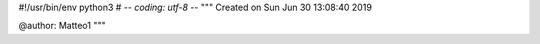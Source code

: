 #!/usr/bin/env python3
# -*- coding: utf-8 -*-
"""
Created on Sun Jun 30 13:08:40 2019

@author: Matteo1
"""

